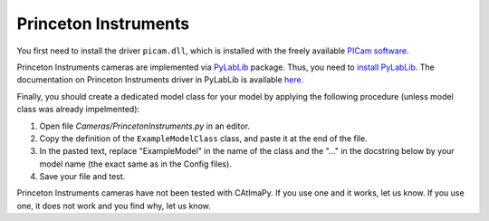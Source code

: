.. _Princeton-Instruments:

Princeton Instruments
*********************

You first need to install the driver ``picam.dll``, which is installed 
with the freely available `PICam software <https://www.princetoninstruments.com/products/software-family/pi-cam>`_.

Princeton Instruments cameras are implemented via `PyLabLib <https://pylablib.readthedocs.io/en/latest/>`_ package. 
Thus, you need to `install PyLabLib <https://pylablib.readthedocs.io/en/latest/install.html#standard-install>`_.
The documentation on Princeton Instruments driver in PyLabLib is available `here <https://pylablib.readthedocs.io/en/latest/devices/Picam.html>`_.

Finally, you should create a dedicated model class for your model 
by applying the following procedure (unless model class was already impelmented):

#. Open file *Cameras/PrincetonInstruments.py* in an editor. 

#. Copy the definition of the ``ExampleModelClass`` class, and paste it at the end of the file.

#. In the pasted text, replace "ExampleModel" in the name of the class and the "..." in the docstring below 
   by your model name (the exact same as in the Config files).

#. Save your file and test. 

Princeton Instruments cameras have not been tested with CAtImaPy.
If you use one and it works, let us know. 
If you use one, it does not work and you find why, let us know. 







